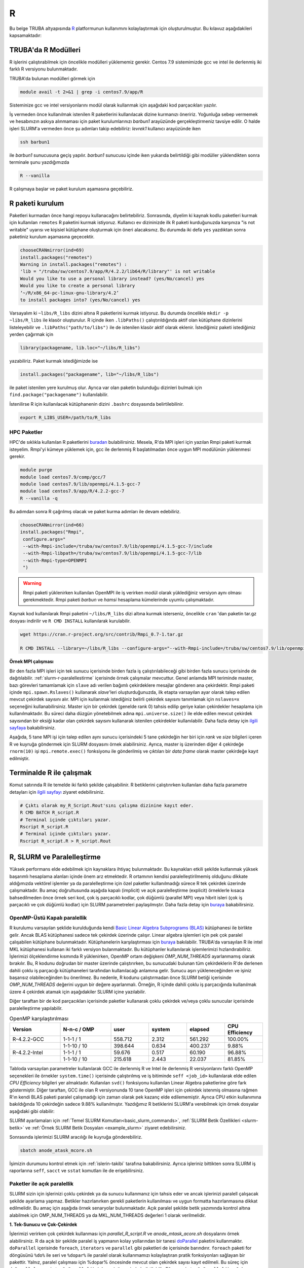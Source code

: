 .. _R-modules:

===
R
===

Bu belge TRUBA altyapısında `R <https://www.r-project.org/>`_ platformunun kullanımını kolaylaştırmak için oluşturulmuştur.
Bu kılavuz aşağıdakileri kapsamaktadır:

.. grid:: 4

    .. grid-item-card::  :ref:`TRUBA-r-modulleri`
        :text-align: center
    .. grid-item-card:: :ref:`r-paket-kurulum`
        :text-align: center
    .. grid-item-card:: :ref:`terminalde-r-ile-calismak`
        :text-align: center
    .. grid-item-card:: :ref:`slurm-r-paralellestirme`
        :text-align: center
    .. grid-item-card::  :ref:`is-dizileri-job-array`
        :text-align: center
    .. grid-item-card:: :ref:`benchmark-sonuclari`
        :text-align: center
    .. grid-item-card:: :ref:`islerin-takibi`
        :text-align: center
    .. grid-item-card:: :ref:`sorunlar-cozumler`
        :text-align: center
.. _TRUBA-r-modulleri:

TRUBA'da R Modülleri
--------------------
R işlerini çalıştırabilmek için öncelikle modülleri yüklememiz gerekir.
Centos 7.9 sistemimizde gcc ve intel ile derlenmiş iki farklı R versiyonu bulunmaktadır.

TRUBA'da bulunan modülleri görmek için 

.. code-block:: bash

    module avail -t 2>&1 | grep -i centos7.9/app/R

Sisteminize gcc ve intel versiyonlarını modül olarak kullanmak için aşağıdaki kod parçacıkları yazılır.

.. tabs::

    .. tab:: GCC

        .. code-block:: bash

            module purge
            module load centos7.9/comp/gcc/7
            module load centos7.9/app/R/4.2.2-gcc-7

    .. tab:: Intel

        .. code-block:: bash
    
            module purge
            source /truba/sw/centos7.9/comp/intel/oneapi-2021.2/setvars.sh intel64
            module load centos7.9/app/R/4.2.2-mkl-oneapi-2021.2


İş vermeden önce kullanılmak istenilen R paketlerini kullanılacak dizine kurmanızı öneririz.
Yoğunluğa sebep vermemek ve hesabınızın askıya alınmaması için paket kurulumlarınızı *barbun1* arayüzünde gerçekleştirmeniz tavsiye edilir. O halde işleri SLURM'a vermeden önce şu adımları takip edebiliriz:
*levrek1* kullanıcı arayüzünde iken 

.. code-block:: bash

    ssh barbun1 

ile *barbun1* sunucusuna geçiş yapılır. *barbun1* sunucusu içinde iken yukarıda belirtildiği gibi modüller yüklendikten sonra terminale şunu yazdığımızda 

.. code-block:: r

    R --vanilla

R çalışmaya başlar ve paket kurulum aşamasına geçebiliriz.

.. _r-paket-kurulum:

R paketi kurulum
------------------
Paketleri kurmadan önce hangi repoyu kullanacağını belirtebiliriz. 
Sonrasında, diyelim ki kaynak kodlu paketleri kurmak için kullanılan ``remotes``
R paketini kurmak istiyoruz. Kullanıcı ev dizininizde ilk R paketi kurduğunuzda karşınıza 
"is not writable" uyarısı ve kişisiel kütüphane oluşturmak için öneri alacaksınız.
Bu durumda iki defa ``yes`` yazdıktan sonra paketiniz kurulum aşamasına geçecektir. 

.. code-block:: r
    
    chooseCRANmirror(ind=69)
    install.packages("remotes")
    Warning in install.packages("remotes") :
    'lib = "/truba/sw/centos7.9/app/R/4.2.2/lib64/R/library"' is not writable
    Would you like to use a personal library instead? (yes/No/cancel) yes
    Would you like to create a personal library
    ‘~/R/x86_64-pc-linux-gnu-library/4.2’
    to install packages into? (yes/No/cancel) yes

Varsayalım ki ``~libs/R_libs`` dizini altına R paketlerini kurmak istiyoruz. Bu durumda öncelikle ``mkdir -p ~libs/R_libs`` ile klasör oluşturulur. 
R içinde iken ``.libPaths()`` çalıştırıldığında aktif olan kütüphane dizinlerini listeleyebilir ve ``.libPaths("path/to/libs")`` ile de istenilen klasör aktif olarak eklenir. İstediğimiz paketi istediğimiz yerden çağırmak için 

.. code-block:: r
    
    library(packagename, lib.loc="~/libs/R_libs")

yazabiliriz. Paket kurmak istediğimizde ise 

.. code-block:: r 
    
    install.packages("packagename", lib="~/libs/R_libs")

ile paket istenilen yere kurulmuş olur. Ayrıca var olan paketin bulunduğu dizinleri bulmak için ``find.package("packagename")`` kullanılabilir.

İstenilirse R için kullanılacak kütüphanenin dizini ``.bashrc`` dosyasında belirtilebilinir. 

.. code-block:: bash

    export R_LIBS_USER=/path/to/R_libs

HPC Paketler
~~~~~~~~~~~~

HPC'de sıklıkla kullanılan R paketlerini 
`buradan <https://cran.r-project.org/web/views/HighPerformanceComputing.html>`_ bulabilirsiniz.
Mesela, R'da MPI işleri için yazılan Rmpi paketi kurmak isteyelim.
Rmpi'yi kümeye yüklemek için, gcc ile derlenmiş R başlatılmadan önce uygun MPI modülünün yüklenmesi gerekir.

.. code-block:: bash

    module purge
    module load centos7.9/comp/gcc/7
    module load centos7.9/lib/openmpi/4.1.5-gcc-7
    module load centos7.9/app/R/4.2.2-gcc-7
    R --vanilla -q 

Bu adımdan sonra R çağrılmış olacak ve paket kurma adımları ile devam edebiliriz.

.. code-block:: r
    
     chooseCRANmirror(ind=66)
     install.packages("Rmpi",
      configure.args="
      --with-Rmpi-include=/truba/sw/centos7.9/lib/openmpi/4.1.5-gcc-7/include
      --with-Rmpi-libpath=/truba/sw/centos7.9/lib/openmpi/4.1.5-gcc-7/lib 
      --with-Rmpi-type=OPENMPI
      ")   

.. warning:: 

    Rmpi paketi yüklenirken kullanılan OpenMPI ile iş verirken modül olarak yüklediğiniz versiyon aynı olması gerekmektedir. Rmpi paketi *barbun* ve *hamsi* hesaplama kümelerinde uyumlu çalışmaktadır.

Kaynak kod kullanılarak Rmpi paketini ``~/libs/R_libs`` dizi altına kurmak isterseniz, öncelikle ``cran`` 'dan paketin tar.gz dosyası indirilir ve ``R CMD INSTALL`` kullanılarak kurulabilir.

.. code-block:: bash
     
    wget https://cran.r-project.org/src/contrib/Rmpi_0.7-1.tar.gz

    R CMD INSTALL --library=~/libs/R_libs --configure-args="--with-Rmpi-include=/truba/sw/centos7.9/lib/openmpi/4.1.5-gcc-7/include --with-Rmpi-libpath=/truba/sw/centos7.9/lib/openmpi/4.1.5-gcc-7/lib --with-Rmpi-type=OPENMPI" Rmpi_0.7-1.tar.gz


.. _ornek_MPI_rmpi:
   
**Örnek MPI çalışması**

Bir den fazla MPI işleri için tek sunucu içerisinde birden fazla iş çalıştırılabileceği gibi birden fazla sunucu içerisinde de dağıtılabilir. :ref:`slurm-r-paralellestirme` içerisinde örnek çalışmalar mevcuttur. Genel anlamda MPI teriminde master, bazı görevleri tamamlamak için ``slave`` adı verilen bağımlı çekirdeklere mesajlar gönderen ana çekirdektir. Rmpi paketi içinde ``mpi.spawn.Rslaves()`` kullanarak `slave`'leri oluşturduğunuzda, ilk etapta varsayılan ayar olarak talep edilen mevcut çekirdek sayısını alır. MPI için kullanmak istediğiniz belirli çekirdek sayısını tanımlamak için ``nslaves=x`` seçeneğini kullanabilirsiniz. Master için bir çekirdek (genelde rank 0) tahsis edilip geriye kalan çekirdekler hesaplama için kullanılmaktadır. Bu süreci daha düzgün yönetebilmek adına ``mpi.universe.size()`` ile elde edilen mevcut çekirdek sayısından bir eksiği kadar olan çekirdek sayısını kullanarak istenilen çekirdekler kullanılabilir. Daha fazla detay için `ilgili sayfaya <https://cran.r-project.org/web/packages/Rmpi/index.html>`_ bakabilirsiniz. 

Aşağıda, 5 tane MPI işi için talep edilen aynı sunucu içerisindeki 5 tane çekirdeğin her biri için *rank* ve *size* bilgileri içeren R ve kuyruğa göndermek için SLURM dosyasını örnek alabilirsiniz. Ayrıca, master iş üzerinden diğer 4 çekirdeğe ``rnorm(10)`` işi ``mpi.remote.exec()`` fonksiyonu ile gönderilmiş ve çıktıları bir *data frame* olarak master çekirdeğe kayıt edilmiştir.  

.. dropdown:: :octicon:`codespaces;1.5em;secondary` R ve SLURM dosyası (Tıklayınız)
    :color: info

    .. tab-set:: 
        .. tab-item:: test_mpi.R

            .. code-block:: r

                library("Rmpi")
                sprintf("MPI şleri için toplam çekirdek sayısı: %i", mpi.universe.size())
                ntotalslaves <- mpi.universe.size() - 1
                sprintf("Master sunucu hariç toplam  %i slaves açılabilir", ntotalslaves)
                mpi.spawn.Rslaves(nslaves=ntotalslaves)
                ###############################
                mpi.remote.exec( paste("I am",mpi.comm.rank(),"of", mpi.comm.size()))

                # Her çekirdeğe bağımsız olarak aynı anda  rnorm(10) fonksiyonu göndermek ve
                # çıktısını data frame olarak kayıt etmek için

                x<-mpi.remote.exec(cmd=rnorm,10)

                x
                ##############################
                mpi.close.Rslaves()
                mpi.quit()

        .. tab-item:: test_mpi.slurm

            .. code-block::

                #!/bin/bash

                #SBATCH --account=kullanici_adiniz
                #SBATCH --partition=debug
                #SBATCH --constraint=barbun
                #SBATCH --output=%A.out #%A=JOB_ID %a=ArrayIndex
                #SBATCH --error=%A.err
                #SBATCH	--time=00:15:00
                #SBATCH	--job-name=test
                #SBATCH --ntasks=5
                #SBATCH --nodes=1
                #SBATCH	--cpus-per-task=1

                ### Load modules
                module purge
                module load centos7.9/comp/gcc/7
                module load centos7.9/lib/openmpi/4.1.5-gcc-7
                module load centos7.9/app/R/4.2.2-gcc-7

                # btl_openib_allow_ib ile sunucular arası infiniband bağlantısı olduğu belirtilir.
                # fork() uyarısı almamak adına mpi_warn_on_fork false yapılabilir.
                mpirun -n 1 --mca btl_openib_allow_ib true --mca mpi_warn_on_fork 0 R CMD BATCH --vanilla test_mpi.R

                exit

        .. tab-item:: test_mpi.Rout

            .. code-block:: 

                R version 4.2.2 (2022-10-31) -- "Innocent and Trusting"
                Copyright (C) 2022 The R Foundation for Statistical Computing
                Platform: x86_64-pc-linux-gnu (64-bit)

                R is free software and comes with ABSOLUTELY NO WARRANTY.
                You are welcome to redistribute it under certain conditions.
                Type 'license()' or 'licence()' for distribution details.

                Natural language support but running in an English locale

                R is a collaborative project with many contributors.
                Type 'contributors()' for more information and
                'citation()' on how to cite R or R packages in publications.

                Type 'demo()' for some demos, 'help()' for on-line help, or
                'help.start()' for an HTML browser interface to help.
                Type 'q()' to quit R.

                > library(Rmpi)
                > sprintf("MPI şleri için toplam çekirdek sayısı: %i", mpi.universe.size())
                [1] "MPI şleri için toplam çekirdek sayısı: 5"
                > ntotalslaves <- mpi.universe.size() - 1
                > sprintf("Master sunucu hariç toplam  %i slaves açılabilir", ntotalslaves)
                [1] "Master sunucu hariç toplam  4 slaves açılabilir"
                > mpi.spawn.Rslaves(nslaves=ntotalslaves)
                    4 slaves are spawned successfully. 0 failed.
                master (rank 0, comm 1) of size 5 is running on: barbun21
                slave1 (rank 1, comm 1) of size 5 is running on: barbun21
                slave2 (rank 2, comm 1) of size 5 is running on: barbun21
                slave3 (rank 3, comm 1) of size 5 is running on: barbun21
                slave4 (rank 4, comm 1) of size 5 is running on: barbun21
                > ###############################
                > mpi.remote.exec( paste("I am",mpi.comm.rank(),"of", mpi.comm.size()))
                $slave1
                [1] "I am 1 of 5"

                $slave2
                [1] "I am 2 of 5"

                $slave3
                [1] "I am 3 of 5"

                $slave4
                [1] "I am 4 of 5"

                >
                > # Her çekirdeğe bağımsız olarak aynı anda  rnorm(10) fonksiyonu göndermek ve
                > # çıktısını data frame olarak kayıt etmek için
                >
                > x<-mpi.remote.exec(cmd=rnorm,10)
                >
                > x
                            X1         X2          X3          X4
                1  -2.132664460 -0.8432298 -0.33385398  1.37359227
                2   1.239282805 -1.6678905  2.53662146 -0.01688626
                3  -0.422106771  2.1799427 -0.05482666 -0.09163513
                4   0.943984186 -2.2284997 -1.14711907 -1.90560222
                5  -1.398988653  0.6544200  0.50693274  1.03411686
                6  -0.573611598 -0.3727489 -0.33978203  0.35506209
                7  -0.953274336 -1.0387477  0.79627835  2.28846078
                8   0.644383745  0.5777544  0.07857582 -2.12907425
                9   0.049157198  1.0551450 -0.64556348 -0.92635345
                10  0.000487631  0.4441380 -0.64147467 -0.55125029
                > ##############################
                > mpi.close.Rslaves()
                [1] 1
                > mpi.quit()







.. _terminalde-r-ile-calismak:

Terminalde R ile çalışmak
----------------------------
Komut satırında R ile temelde iki farklı şekilde çalışabilinir. R betiklerini çalıştırırken kullanılan 
daha fazla parametre detayları için
`ilgili sayfayı <https://cran.r-project.org/doc/manuals/R-intro.html#Invoking-R-from-the-command-line>`_ ziyaret edebilirsiniz.

.. code-block:: bash

    # Çıktı olarak my_R_Script.Rout'sını çalışma dizinine kayıt eder.
    R CMD BATCH R_script.R
    # Terminal içinde çıktıları yazar.
    Rscript R_script.R
    # Terminal içinde çıktıları yazar.
    Rscript R_script.R > R_script.Rout

.. _slurm-r-paralellestirme:

R, SLURM ve Paralelleştirme
---------------------------

Yüksek performans elde edebilmek için kaynaklara ihtiyaç bulunmaktadır. Bu kaynakları etkili şekilde kutlanmak yüksek başarımlı hesaplama alanları içinde önem arz etmektedir. R ortamının kendisi paralelleştirilmemiş olduğunu dikkate aldığımızda vektörel işlemler ya da paralelleştirme için özel paketler kullanılmadığı sürece R tek çekirdek üzerinde çalışmaktadır. Bu amaç doğrultusunda aşağıda kapalı (implicit) ve açık paralelleştirme (explicit) örneklerle kısaca bahsedilmeden önce örnek seri kod, çok iş parçacıklı kodlar, çok düğümlü (parallel MPI) veya hibrit isleri (çok iş parçacıklı ve çok düğümlü kodlar) için SLURM parametreleri paylaşılmıştır. Daha fazla detay için `buraya <https://www.john-ros.com/Rcourse/parallel.html>`_ bakabilirsiniz. 

.. tabs::

    .. tab:: Seri

        .. code-block::  slurm

            #SBATCH --nodes=1
            #SBATCH --ntasks=1
            #SBATCH --cpus-per-task=1

    .. tab:: OpenMP

        .. code-block::  slurm

            #SBATCH --nodes=1
            #SBATCH --ntasks=1
            #SBATCH --cpus-per-task=<c>

    .. tab:: MPI-Tek

        .. code-block::  slurm

            #SBATCH --nodes=1
            #SBATCH --ntasks=<n>
            #SBATCH --cpus-per-task=1

    .. tab:: MPI-Çoklu

        .. code-block::  slurm

            #SBATCH --nodes=<N>
            #SBATCH --ntasks=<n>
            #SBATCH --cpus-per-task=1
    
    .. tab:: Hibrit

        .. code-block::  slurm

            #SBATCH --nodes=<N>
            #SBATCH --ntasks=<n>
            #SBATCH --cpus-per-task=<c>

OpenMP-Üstü Kapalı paralellik
~~~~~~~~~~~~~~~~~~~~~~~~~~~~~~

R kurulumu varsayılan şeklide kurulduğunda kendi `Basic Linear Algebra Subprograms (BLAS) <https://www.netlib.org/blas/>`_ kütüphanesi ile birlikte gelir. Ancak BLAS kütüphanesi sadece tek çekirdek üzerinde çalışır. Linear algebra işlemleri için pek çok paralel çalışabilen kütüphane bulunmaktadır. Kütüphanelerin karşılaştırması için `buraya <https://en.wikipedia.org/wiki/Comparison_of_linear_algebra_libraries>`_ bakılabilir. TRUBA'da varsayılan R ile intel MKL kütüphanesi kullanan iki farklı versiyon bulanmaktadır. Bu kütüphanler kullanılarak işlemlerimizi hızlandırabiliriz. İşlerimizi ölçeklendirme kısmında R yüklenirken, OpenMP ortam değişkeni *OMP_NUM_THREADS* ayarlanmamış olarak bırakılır. Bu, R kodunu doğrudan bir master üzerinde çalıştırırken, bu sunucudaki bulunan tüm çekirdeklerin R'de derlenen dahili çoklu iş parçacığı kütüphaneleri tarafından kullanılacağı anlamına gelir. Sunucu aşırı yükleneceğinden ve işiniz başarısız olabileceğinden bu önerilmez. Bu nedenle, R kodunu çalıştırmadan önce SLURM betiği içerisinde *OMP_NUM_THREADS* değerini uygun bir değere ayarlanmalı. Örneğin, R içinde dahili çoklu iş parçacığında kullanılmak üzere 4 çekirdek atamak için aşağıdakiler SLURM içine yazılabilir.

.. tabs::

    .. tab:: GCC
        
        .. code-block:: slurm

            export OMP_NUM_THREADS=4
    
    .. tab:: Intel
        
        .. code-block:: slurm

            export MKL_NUM_THREADS=4

Diğer taraftan bir de kod parçacıkları içerisinde paketler kullanarak çoklu çekirdek ve/veya çoklu sunucular içerisinde paralelleştirme yapılabilir.

.. list-table:: OpenMP karşılaştırılması
   :widths: 20 20 15 15 15 15
   :header-rows: 1
   :align: center

   * - Version
     - N-n-c / OMP
     - user
     - system
     - elapsed
     - CPU Efficiency
   * - R-4.2.2-GCC
     - 1-1-1 / 1
     - 558.712
     - 2.312
     - 561.292
     - 100.00%
   * - 
     -  1-1-10 / 10
     - 398.644
     - 0.634
     - 400.237
     - 9.88%
   * - R-4.2.2-Intel
     - 1-1-1 / 1
     - 59.676
     - 0.517
     - 60.190
     - 96.88%
   * - 
     - 1-1-10 / 10
     - 215.618
     - 2.443
     - 22.037
     - 81.85%


Tabloda varsayılan parametreler kullanılarak GCC ile derlenmiş R ve Intel ile derlenmiş R versiyonlarını farklı OpenMP seçenekleri ile örnekler ``system.time()`` içerisinde çalıştırılmış ve iş bitiminde ``seff <job_id>`` kullanılarak elde edilen *CPU Efficiency* bilgileri yer almaktadır. Kullanılan ``svd()`` fonksiyonu kullanılan Linear Algebra paketlerine göre fark göstermiştir. Diğer taraftan, GCC ile olan R versiyonunda 10 tane OpenMP işleri için çekirdek istenmiş olmasına rağmen R'ın kendi BLAS paketi paralel çalışmadığı için zaman olarak pek kazanç elde edilememiştir. Ayrıca CPU etkin kullanımına bakıldığında 10 çekirdeğin sadece 9.88% kullanılmıştır. Yazdığımız R betiklerini SLURM'a verebilmek için örnek dosyalar aşağıdaki gibi olabilir:

.. dropdown:: :octicon:`codespaces;1.5em;secondary` R ve SLURM dosyası (Tıklayınız)
    :color: info

    .. tab-set:: 

        .. tab-item:: single_R_script.R

            .. code-block:: r
                
                svd_func <- function(x){
                set.seed(x)
                A = matrix(runif(1e6), nrow = 1e3)
                svd(A)
                }

                system.time(
                lapply(1:100, svd_func)
                )
        
        .. tab-item:: anode_atask_mcore.sh

            .. code-block:: bash

                #!/bin/bash

                #SBATCH --account=kullanici_adiniz
                #SBATCH --partition=debug
                #SBATCH --output=%A.out #%A=JOB_ID %a=ArrayIndex
                #SBATCH --error=%A.err
                #SBATCH	--time=00:15:00
                #SBATCH --workdir=/path/to/work
                #SBATCH	--job-name=test
                #SBATCH --ntasks=1
                #SBATCH --nodes=1
                #SBATCH	--cpus-per-task=10

                ### GCC versiyonu için
                module purge
                module load centos7.9/comp/gcc/7
                module load centos7.9/app/R/4.2.2-gcc-7
                
                ## Intel versiyonu için
                ## source /truba/sw/centos7.9/comp/intel/oneapi-2021.2/setvars.sh intel64
                ## module load centos7.9/app/R/4.2.2-mkl-oneapi-2021.2

                echo "We have the modules: $(module list 2>&1)" > ${SLURM_JOB_ID}.info

                export OMP_NUM_THREADS=$SLURM_NTASKS
                ## intel ile derlenmiş R kullanılıyor ise
                ## export MKL_NUM_THREADS=$SLURM_NTASKS
                ## export MKL_NUM_THREADS=1

                #### R scripts #####
                Rscript --vanilla single_R_script.R > single_R_script.Rout

                printf -- '-%.0s' {1..50}  >>  ${SLURM_JOB_ID}.info
                echo >> ${SLURM_JOB_ID}.info
                scontrol show job $SLURM_JOB_ID >> ${SLURM_JOB_ID}.info

                exit


SLURM ayarlamaları için :ref:`Temel SLURM Komutları<basic_slurm_commands>`, :ref:`SLURM Betik Özellikleri <slurm-betik>` ve :ref:`Örnek SLURM Betik Dosyaları <example_slurm>` ziyaret edebilirsiniz.

    
    
Sonrasında işlerimizi SLURM aracılığı ile kuyruğa gönderebiliriz.

.. code-block:: bash

    sbatch anode_atask_mcore.sh

İşimizin durumunu kontrol etmek için :ref:`islerin-takibi` tarafına bakabilirsiniz. Ayrıca işleriniz bittikten sonra SLURM iş raporlarına ``seff``, ``sacct`` ve ``sstat`` komutları ile de erişebilirsiniz.


Paketler ile açık paralellik
~~~~~~~~~~~~~~~~~~~~~~~~~~~~~

SLURM sizin için işlerinizi çoklu çekirdek ya da sunucu kullanmanız için tahsis eder ve ancak işlerinizi paralell çalışacak şekilde ayarlama yapmaz. Betikler hazırlanırken gerekli paketlerin kullanılması ve uygun formatta hazırlanmasına dikkat edilmelidir.
Bu amaç için aşağıda örnek senaryolar bulunmaktadır. Açık paralel şekilde betik yazımında kontrol altına alabilmek için OMP_NUM_THREADS ya da MKL_NUM_THREADS değerleri 1 olarak verilmelidir.


**1. Tek-Sunucu ve Çok-Çekirdek**

İşlerimizi verirken çok çekirdek kullanması için `parallel_R_script.R`  ve `anode_mtask_acore.sh`
dosyalarını örnek alabilirsiniz. 
R da açık bir şekilde paralel iş yapmanın kolay yollarından bir tanesi `doParallel <https://cran.r-project.org/web/packages/doParallel/index.html>`_ paketini kullanmaktır. ``doParallel`` içerisinde ``foreach``, ``iterators`` ve ``parallel`` gibi paketleri de içerisinde barındırır. ``foreach`` paketi for döngüsünü ``%do%`` ile seri ve ``%dopar%`` ile paralel olarak kullanmamızı kolaylaştıran pratik fonksiyonları sağlayan bir pakettir. Yalnız, paralel çalışması için %dopar% öncesinde mevcut olan çekirdek sayısı kayıt edilmeli. Bu süreç için ``doParallel::registerDoParallel()``, ``%dopar%`` öncesinde belirtilebilir. Eğer ``registerDoParallel()`` çağrılırsa mevcut olan çekirdek sayısının yaklaşık yarısı kadar kayıt eder. İstenilirse ``registerDoParallel(cores=number_cores)`` ile çekirdek sayısını belirtebiliriz. 

Ayrıca R betiği içerisinde SLURM aracılığı ile tahsis edilen iş/çekirdek sayısına erişmek ve o sayı kadar işlerimizi ölçeklendirmek isteyebiliririz. Bu durumda, ``parallel::detectCores()`` yerine  ``parallelly::availableCores(omit=1)`` veya ``Sys.getenv(c("SLURM_NTASKS"))`` kullanmanız tavsiye edilir. Örnek senaryolar ve çıktıları aşağıda görebilirsiniz. ``barbun`` suncularında 80 çekirdek bulunduğu için ``detectCores()`` fonksiyonu istenilenden fazlasını yani hepsini buluyor. 

.. tabs::

    .. group-tab:: Senaryo 1
        
        .. code-block:: slurm

            #SBATCH --nodes=1
            #SBATCH --ntasks=1
            #SBATCH --cpus-per-task=20
    
    .. group-tab:: Senaryo 2
        
        .. code-block:: slurm

            
            #SBATCH --nodes=1
            #SBATCH --ntasks=20
            #SBATCH --cpus-per-task=1

.. tabs::

    .. group-tab:: Senaryo 1
        
        .. code-block:: r

            library(doParallel)
            # parallel, foreach, iterators
            library(parallelly)

            nc <- parallel::detectCores()-1
            paste("The number of the cores", nc)

            [1] "The number of the cores 79"

            nw <- as.numeric(Sys.getenv(c("SLURM_NTASKS")))-1
            paste("The number of the tasks",nw)

            nw1 <- foreach::getDoParWorkers()-1
            paste("The number of the tasks",nw1)

            [1] "The number of the tasks 0"

            ncp <- parallelly::availableCores(omit=1)
            paste("The number of the available cores", ncp)

            [1] "The number of the available cores 19"

    
    .. group-tab:: Senaryo 2
        
        .. code-block:: r

            library(doParallel)
            # parallel, foreach, iterators
            library(parallelly)

            nc <- parallel::detectCores()-1
            paste("The number of the cores", nc)

            [1] "The number of the cores 79"

            nw <- as.numeric(Sys.getenv(c("SLURM_NTASKS")))-1
            paste("The number of the tasks",nw)

            nw1 <- foreach::getDoParWorkers()-1
            paste("The number of the tasks",nw1)

            [1] "The number of the tasks 19"

            ncp <- parallelly::availableCores(omit=1)
            paste("The number of the available cores", ncp)

            [1] "The number of the available cores 1"

    .. tab:: Slurm

        .. code-block:: slurm

            #!/bin/bash

            #SBATCH --account=kullanici_adiniz
            #SBATCH --partition=debug
            #SBATCH --constraint=barbun
            #SBATCH --output=%A.out #%A=JOB_ID %a=ArrayIndex
            #SBATCH --error=%A.err
            #SBATCH --time=00:15:00
            #SBATCH --workdir=/truba/home/kullanici_adiniz/sw-u/R/script
            #SBATCH --job-name=1120.1-G
            #SBATCH --ntasks=1
            #SBATCH --nodes=1
            #SBATCH --cpus-per-task=20


            ### Load modules
            module purge
            module load centos7.9/comp/gcc/7
            module load centos7.9/app/R/4.2.2-gcc-7

            echo "We have the modules: $(module list 2>&1)" > ${SLURM_JOB_ID}.info

            export OMP_NUM_THREADS=1
            #export OMP_NUM_THREADS=$SLURM_NTASKS
            #intel ile derlenmiş R kullanılıyor ise
            #export MKL_NUM_THREADS=$SLURM_CPUS_PER_TASK

            #### R scripts #####
            Rscript --vanilla parallel_R_script.R > parallel_R_script1110.Rout


            printf -- '-%.0s' {1..50}  >>  ${SLURM_JOB_ID}.info
            echo  >> ${SLURM_JOB_ID}.info
            scontrol show job $SLURM_JOB_ID >> ${SLURM_JOB_ID}.info

            exit
    .. tab:: parallel_R_script.R
        .. code-block:: r

            library(doParallel)
            # parallel, foreach, iterators
            library(parallelly)

            svd_func <- function(x){
            set.seed(x)
            A = matrix(runif(1e6), nrow = 1e3)
            svd(A)
            }

            ncp <- parallelly::availableCores(omit=1)
            paste("The number of the available cores", ncp)

            doParallel::registerDoParallel(ncp)
            # parallel backend, register and stopregister: otomatik kendisi yapıyor

            system.time(
            foreach(i=1:100) %dopar% { svd_func(i) }
            )

R içerisinde yukarıda belirtilen otomatik paralel kayıt işlemi en etkili olan yöntem olmakla birlikte, istenilirse PSOCK ve FORK tipinde de paralel kümeleme ayarı yapılabilir. Bilindiği üzere FORK tipinde paralel işlerde aynı R ortamları (veriler, fonksiyonlar, paketler) kopyalanmadan master iş tarafından paylaşılırken, PSOCK tipinde aynı R ortamı istenilen paralel iş sayısı kadar kopya oluşturulup işler koşturulur. Aşağıdaki bu iki tip için kullanılabilicek taslak bir R betiğini incelenebilir.

.. tabs:: 

    .. tab:: PSOCK / FORK

        .. code-block:: r

            library(doParallel)
            library(parallelly)
            
            ncp <- parallelly::availableCores(omit=1)
            cl <- parallel::makeCluster(ncp, type = "xxxxx")
            doParallel::registerDoParallel(cl)

            # To check registration
            foreach::getDoParRegistered()
            foreach::getDoParWorkers()

            # Here your parallel codes

            # Stop to clusters
            parallel::stopCluster(cl )

.. note:: 
    
    Yukarıda ki örneklerde MPI kullanmadan R paketleri kullanılarak tek sunucu içerisinde paralelleştirme yapılmıştır. Aslında, ``--ntasks`` parametresi ile MPI iş sayısını belirtmektedir. Dolayısıyla, tek sunucu içerisinde MPI işi gerekmedikçe ``--ntasks=1`` ve ``--cpus-per-task=<c>`` seçmek ve ``doParallel`` paketi kullanmak tavsiye edilir.  MPI işleri için  `Rmpi <https://cran.r-project.org/web/packages/Rmpi/index.html>`_ ya da `pbdMPI <https://cran.r-project.org/web/packages/pbdMPI/index.html>`_ paketi kullanılarak :ref:`ilgili kılavuz <ornek_mpi_rmpi>` takip edilebilir.

**2. Çok-Sunucu ve Çok-Çekirdek**

Çok sunucu kullanmak bazen avantaj olmakla beraber işlerin çalışması başlayıncaya kadar geçen süreler sebebiyle dezavantaj durumuna dönüşebilmektedir. Bu bilgiler ışığında işler ayarlanmalıdır. Sadece MPI çalışacak şekilde işler ayarlanabildiği gibi hibrit şekilde işler de olabilir. Aşağıda basit ``for`` döngüsünü paralel şekilde koşturan iki senaryo için taslak örnekler bulunmaktadır. 

**OpenMPI veya Hibrit (OpenMP + OpenMPI) iş verme**

Tek sunucu içerisinde kullanılabilecek maksimum çekirdek sayıısı yetersiz kaldığı durumlarda birden fazla sunucu içerisinde işlerimizi dağıtık olarak çok çekirdek kullanmak bir çözüm olabilmektedir.  

.. dropdown:: :octicon:`codespaces;1.5em;secondary` R ve SLURM dosyası (Tıklayınız)
    :color: info

    .. tab-set:: 

        .. tab-item:: mpi_R_script.R

            .. code-block:: r

                library(doParallel)
                library(Rmpi)
                library(doMPI)

                cl <- startMPIcluster(verbose=TRUE)
                registerDoMPI(cl)

                svd_func <- function(x){
                set.seed(x)
                A = matrix(runif(1e6), nrow = 1e3)
                svd(A)
                }

                system.time(
                foreach(i = 1:100) %dopar% {svd_func(i)}
                )

                closeCluster(cl)

        .. tab-item:: mnode_mtask_acore.sh

            .. code-block:: slurm

                #!/bin/bash

                #SBATCH --account=kullanici_adiniz
                #SBATCH --partition=debug
                #SBATCH --constraint=barbun
                #SBATCH --output=%A.out #%A=JOB_ID %a=ArrayIndex
                #SBATCH --error=%A.err
                #SBATCH --time=00:15:00
                #SBATCH --workdir=/truba/home/kullanici_adiniz/sw-u/R-TRUBA/script
                #SBATCH --job-name=test
                #SBATCH --ntasks=10
                #SBATCH --nodes=2
                #SBATCH --ntasks-per-node=5
                #SBATCH --cpus-per-task=1

                ### Load modules
                module purge
                module load centos7.9/comp/gcc/7
                ## MPI icin
                module load centos7.9/lib/openmpi/4.1.5-gcc-7

                module load centos7.9/app/R/4.2.2-gcc-7

                echo "We have the modules: $(module list 2>&1)" > ${SLURM_JOB_ID}.info

                export OMP_NUM_THREADS=1
                #export OMP_NUM_THREADS=$SLURM_NTASKS_PER_NODE
                #intel ile derlenmiş R kullanılıyor ise
                #export MKL_NUM_THREADS=$SLURM_CPUS_PER_TASK

                mpirun -np $SLURM_NTASKS --mca btl_openib_allow_ib true R CMD BATCH --vanilla  mpi_R_script.R

                printf -- '-%.0s' {1..50}  >>  ${SLURM_JOB_ID}.info
                echo >> ${SLURM_JOB_ID}.info
                scontrol show job $SLURM_JOB_ID >> ${SLURM_JOB_ID}.info

                exit
        .. tab-item:: mnode_mtask_mcore.sh

            .. code-block:: slurm

                #!/bin/bash

                #SBATCH --account=kullanici_adiniz
                #SBATCH --partition=debug
                #SBATCH --constraint=barbun
                #SBATCH --output=%A.out #%A=JOB_ID %a=ArrayIndex
                #SBATCH --error=%A.err
                #SBATCH --time=00:15:00
                #SBATCH --workdir=/truba/home/kullanici_adiniz/sw-u/R-TRUBA/script
                #SBATCH --job-name=test
                #SBATCH --ntasks=10
                #SBATCH --nodes=2
                #SBATCH --ntasks-per-node=5
                #SBATCH --cpus-per-task=2

                ### Load modules
                module purge
                module load centos7.9/comp/gcc/7
                ## MPI icin
                module load centos7.9/lib/openmpi/4.1.5-gcc-7

                module load centos7.9/app/R/4.2.2-gcc-7

                echo "We have the modules: $(module list 2>&1)" > ${SLURM_JOB_ID}.info

                export OMP_NUM_THREADS=2
                #export OMP_NUM_THREADS=$SLURM_NTASKS_PER_NODE
                #intel ile derlenmiş R kullanılıyor ise
                #export MKL_NUM_THREADS=$SLURM_CPUS_PER_TASK

                mpirun -np $SLURM_NTASKS --mca btl_openib_allow_ib true R CMD BATCH --vanilla  mpi_R_script.R

                printf -- '-%.0s' {1..50}  >>  ${SLURM_JOB_ID}.info
                echo >> ${SLURM_JOB_ID}.info
                scontrol show job $SLURM_JOB_ID >> ${SLURM_JOB_ID}.info

                exit

SLURM'a **- -ntasks=10 - -nodes=2 - -ntasks-per-node=5** diyerek her sunucuda 5'er iş olmak üzere 2 tane sunucuda toplamda 10 işi  birer çekirdek üzerinde çalışacağını söyleyebiliriz. Hibrit işlerde ise aynı kurgu içerisinde 10 iş çalışırken her işi tek çekirdek değil 2 çekirdek kullanarak kapalı paralelleştirme ile hızlandıralabilir.

.. _is-dizileri-job-array:

İş dizileri (job array)
------------------------------------------------
İş dizileri (job array), SLURM'ün tek bir koddan birden fazla iş oluşturma yeteneğinden yararlanmanıza imkan sağlar. Bunun yararlı olduğu durumları şu şekilde olabilir:

- Koşturulacak işlerin bir listesinin oluşturulması ve listedeki her komuttan bir iş oluşturulması.
- Bir veri seti üzerinde birden fazla parametre ile aynı anda çalıştırılması.
- Aynı programın farklı veri setleriyle aynı anda çalıştırılması.
  
SLURM'de kullanılan ``--array`` parametresinin atadığı değerlere ``$(SLURM_ARRAY_TASK_ID)`` ile iş numaralarına ulaşabilriz. Örnek kullanım ``program $((SLURM_ARRAY_TASK_ID))`` şeklinde olabilirken parametre durumları aşağıdaki gibi verilebilir:

- ``--array=2,5,8``: *program 2*, *program 5* ve *program 8* olmak üzere 3 iş başlatılır.
- ``--array=1-10`` : 1'den 10'a kadar değer vererek 10 tane işi aynı anda çalıştırır.
- ``--array=0-9``: 0, 3, 6, 9 değerleri ile birlikte 4 tane iş başlatılır.
- ``--array=1-10%2``: Aynı anda 2'şer iş çalıştırmak üzere modifiye eder.

Girdi dosyalarınızı *input_1, input_2, ... , input_10* olduğunda ``program input_$((SLURM_ARRAY_TASK_ID))`` ile her iş için ayrı bir girdi dosyasını alarak koşturulabilir.

Aşağıda 2 tane girdi kabul eden ve girdiler arasında bir liste oluşturup listenin her değeri için rastgele üretilen matrisin tekil değer ayrışımı (Singular Value Decomposition) hesaplayan R betiğini iş dizisi (job-array) kullanılarak bir örnek gösterilmeye çalışılmıştır. SLURM ``--array=1-9:2`` ile 1,3,5,7 ve 9 değerlerini SLURM_ARRAY_TASK_ID olarak saklayacak ve 5 tane iş çalıştıracaktır. Her işin çıktısı da *job_array_1.Rout, job_array_3.Rout, ..., job_array_9.Rout* şeklinde çalışma dizinine kayıt edilecektir. 

.. dropdown:: :octicon:`codespaces;1.5em;secondary` Örnek iş dizileri SLURM ve R dosyası (Tıklayınız)
    :color: info

    .. tab-set:: 

        .. tab-item:: job_array.R

            .. code-block:: r

                # Girdileri karakter vektörü olarak saklar
                args = commandArgs(trailingOnly=TRUE)

                start_i =as.integer( args[1] )
                end_i = as.integer( args[2] )


                print(start_i)
                print(end_i)

                svd_func <- function(x){
                set.seed(x)
                A = matrix(runif(1e6), nrow = 1e3)
                svd(A)
                }

                system.time(
                lapply(start_i:end_i, svd_func)
                )

        .. tab-item:: job_array.sh

            .. code-block:: slurm

                #!/bin/bash

                #SBATCH --account=kullanici_adiniz
                #SBATCH --partition=debug
                #SBATCH --output=%A_%a.out #%A=JOB_ID %a=ArrayIndex
                #SBATCH --error=%A_%a.err
                #SBATCH --time=00:15:00
                #SBATCH --workdir=/truba/home/kullanici_adiniz/sw-u/R-TRUBA/script
                #SBATCH --job-name=test
                #SBATCH --ntasks=1
                #SBATCH --nodes=1
                #SBATCH --cpus-per-task=2
                #SBATCH --ntasks-per-node=1
                #SBATCH --array=1-9:2

                ### Load modules
                module purge
                module load centos7.9/comp/gcc/7
                module load centos7.9/app/R/4.2.2-gcc-7

                export OMP_NUM_THREADS=1
                #export OMP_NUM_THREADS=$SLURM_CPUS_PER_TASK
                #intel ile derlenmiş R kullanılıyor ise
                #export MKL_NUM_THREADS=$SLURM_CPUS_PER_TASK

                echo "We have the modules: $(module list 2>&1)" > ${SLURM_JOB_ID}.info

                SEED=${SLURM_ARRAY_TASK_ID}

                #R CMD BATCH --vanilla '--args 40 50'  job_array_R_script.R
                Rscript --vanilla job_array_R_script.R $SEED $((SEED+2)) > job_array_${SEED}.Rout

                printf -- '-%.0s' {1..50}  >>  ${SLURM_JOB_ID}.info
                echo >> ${SLURM_JOB_ID}.info
                scontrol show job $SLURM_JOB_ID >> ${SLURM_JOB_ID}.info

                exit

        .. tab-item:: bash

            .. code-block:: bash

                sbatch job_array.sh


Birbirleri ile bağımlı işler çalıştırmak için ``--dependency`` parametresi için `SLURM'ün sayfası <https://slurm.schedmd.com/sbatch.html>`_ ziyaret edilebilir.

.. _benchmark-sonuclari:

Benchmark Sonuçları
--------------------
Sistemlerimizde iki farklı derleyici ile elde edilmiş R versiyonları bulunmaktadır. 
Ne zaman hangisini kullanacağımız konusunda ön bilgi sahibi olmak 
adına aşağıda yapılmış olan benchmark sonuçlarını inceleyebilirsiniz.

Kullanılan optimize paketlerini görmek için ``sessionInfo()`` fonksiyonu kullanabilirsiniz.
Intel derleyicisi ile olan modüller yüklendikten sonra R içerisinde ``sessionInfo()`` çalıştırılırsa BLAS/LAPACK paketlerini `Intel® oneAPI Math Kernel Library (oneMKL) <https://www.intel.com/content/www/us/en/developer/articles/technical/using-onemkl-with-r.html>`_ kullanıldığından emin olabiliriz. TRUBA'dan ``hamsi`` kümelerinde yapılan `R-benchmark-2.5 <https://mac.r-project.org/benchmarks/>`_ sonuçlarını aşağıda bulabilirsiniz:

.. dropdown:: :octicon:`codespaces;1.5em;secondary` Benchmark Sonuçları (Tıklayınız)
    :color: info

    .. tab-set::
    
        .. tab-item:: R-Intel oneAPI MKL
     
            .. code-block:: r

                > sessionInfo()
                R version 4.2.2 (2022-10-31)
                Platform: x86_64-pc-linux-gnu (64-bit)
                Running under: CentOS Linux 7 (Core)

                Matrix products: default
                BLAS/LAPACK: /truba/sw/centos7.9/comp/intel/oneapi-2021.2/mkl/2021.2.0/lib/intel64/libmkl_intel_lp64.so.1

                locale:
                [1] LC_CTYPE=en_US.UTF-8       LC_NUMERIC=C              
                [3] LC_TIME=tr_TR.UTF-8        LC_COLLATE=en_US.UTF-8    
                [5] LC_MONETARY=tr_TR.UTF-8    LC_MESSAGES=en_US.UTF-8   
                [7] LC_PAPER=tr_TR.UTF-8       LC_NAME=C                 
                [9] LC_ADDRESS=C               LC_TELEPHONE=C            
                [11] LC_MEASUREMENT=tr_TR.UTF-8 LC_IDENTIFICATION=C       

                attached base packages:
                [1] stats     graphics  grDevices utils     datasets  methods   base     

                loaded via a namespace (and not attached):
                [1] compiler_4.2.2

        .. tab-item:: Benchmark Sonuçları

            .. code-block:: text

                R Benchmark 2.5
                ===============
                Number of times each test is run__________________________:  3

                I. Matrix calculation
                ---------------------                                          GCC                   Intel
                Creation, transp., deformation of a 2500x2500 matrix (sec):  0.804              0.829666666666667
                2400x2400 normal distributed random matrix ^1000____ (sec):  0.685333333333334  0.381 
                Sorting of 7,000,000 random values__________________ (sec):  0.962333333333333  0.893666666666666 
                2800x2800 cross-product matrix (b = a' * a)_________ (sec):  16.583             0.0690000000000002 
                Linear regr. over a 3000x3000 matrix (c = a \ b')___ (sec):  7.83566666666667   0.0336666666666664
                                    --------------------------------------------
                                Trimmed geom. mean (2 extremes eliminated):  1.82341634513467   0.279399678965381 

                II. Matrix functions
                --------------------
                FFT over 2,400,000 random values____________________ (sec):  0.169666666666662  0.207666666666667
                Eigenvalues of a 640x640 random matrix______________ (sec):  0.957666666666673  0.269666666666666
                Determinant of a 2500x2500 random matrix____________ (sec):  3.486              0.054666666666666
                Cholesky decomposition of a 3000x3000 matrix________ (sec):  6.54566666666667   0.03
                Inverse of a 1600x1600 random matrix________________ (sec):  2.97866666666667   0.0686666666666665
                                    --------------------------------------------
                                Trimmed geom. mean (2 extremes eliminated):  2.15040974669976   0.0920333259275001 

                III. Programmation
                ------------------
                3,500,000 Fibonacci numbers calculation (vector calc)(sec):  0.658333333333322  0.302333333333333
                Creation of a 3000x3000 Hilbert matrix (matrix calc) (sec):  0.202999999999993  0.358000000000001 
                Grand common divisors of 400,000 pairs (recursion)__ (sec):  0.284666666666662  0.337333333333335 
                Creation of a 500x500 Toeplitz matrix (loops)_______ (sec):  0.047333333333332  0.0626666666666651
                Escoufier's method on a 45x45 matrix (mixed)________ (sec):  0.371000000000009  0.308000000000007 
                                    --------------------------------------------
                                Trimmed geom. mean (2 extremes eliminated):  0.277802097935828  0.315523711731498


                Total time for all 15 tests_________________________ (sec):  42.5723333333333   4.20600000000001
                Overall mean (sum of I, II and III trimmed means/3)_ (sec):  1.02891822888886   0.200940590409758
                                    --- End of test ---

.. _islerin-takibi:

İşlerin Takibi
--------------
Çalışmakta olan işlerinizin işlemci  yükünü ve bellek kullanımını 
http://grafana.yonetim:3000  veya http://172.16.0.114:3000 adreslerinden 15 güne kadar takip edebilirsiniz.
Bu bağlantıya sadece :ref:`openvpn baglantısı ile <open-vpn>` üzerinden erişilebilmektedir.

.. note:: 
    
    Örnek betik dosyalarına ``/truba/sw/scripts/R`` dizininden erişim sağlayabilirsiniz.

.. _sorunlar-cozumler:

Sorunlar ve Çözümler
------------------------------
R paketlerinin kurulumu sırasında derleyici sorunlarını çözmek için diğer yaklaşımlar:

- :ref:`R_Source_code` örnek alınarak istenilen derleyici kullanılarak kurulum yapılabilir.

-  R paketleri kurulurken derleyicilerin düzgün bir şekilde çağrılması
   için ~/.R/Makevars dosyasına ilgili flag’ler eklenebilir. Bununla
   ilgili detaylar internette farklı kaynaklardan elde edilebilir.(`StackOverflow’dan bir
   örnek <https://stackoverflow.com/questions/1616983/building-r-packages-using-alternate-gcc>`__) Bu süreç için ``home`` dizinde iken

.. code-block:: bash
    
    mkdir -p ~/.R
    vim ~/.R/Makevars

ile açılan dosya içerisine aşağıdaki örnek parametrelerden gerekli olanlar kopyala yapıştır yapılabilir.

.. dropdown:: Örnek bayraklar (flags) (Tıklayınız)
    :color: warning
    :icon: zap

    .. code-block:: bash
        
        ## C++ flags
        CXX=g++
        CXX11=g++
        CXX14=g++
        CXX17=g++

        CXXFLAGS=-O3 -march=native -Wno-ignored-attributes
        CXX11FLAGS=-O3 -march=native -Wno-ignored-attributes
        CXX14FLAGS=-O3 -march=native -Wno-ignored-attributes
        CXX17FLAGS=-O3 -march=native -Wno-ignored-attributes

        CXXPICFLAGS=-fPIC
        CXX11PICFLAGS=-fPIC
        CXX14PICFLAGS=-fPIC
        CXX17PICFLAGS=-fPIC

        CXX11STD=-std=c++11
        CXX14STD=-std=c++14
        CXX17STD=-std=c++17

        ## C flags
        CC=gcc
        CFLAGS=-O3 -march=native

        ## Fortran flags
        FC=gfortran
        F77=gfortran
        FFLAGS=-O3 -march=native
        FCFLAGS=-O3 -march=native
    
            

-  R paketlerinin kurulumu sırasında TRUBA oturumunda hali hazırda yüklü
   olmayan modüller gerekirse terminal üzerinden ilgili modüller
   yüklenebilir. Bunun için `modüller
   kılavuzunu <https://docs.truba.gov.tr/TRUBA/kullanici-el-kitabi/moduller.html>`__
   inceleyebilirsiniz.

Dokümanla ilgili eksik ya da hata bulmanız durumunda bizlere grid-teknik@ulakbim.gov.tr adresinden erişebilirsiniz. Eklenmesini istediğiniz bilgiler için de bizlere aynı adresten ulaşabilirsiniz. 

